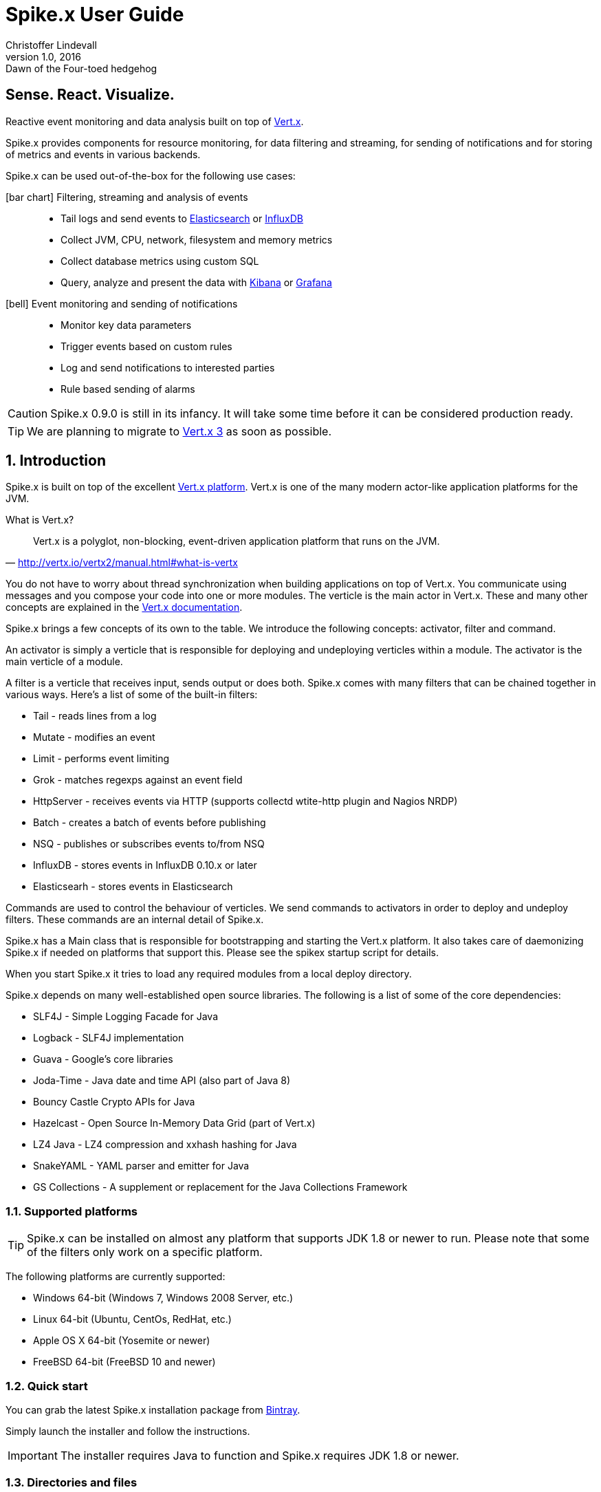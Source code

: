 :icons: font
:iconfont-cdn: https://maxcdn.bootstrapcdn.com/font-awesome/4.2.0/css/font-awesome.min.css

= Spike.x User Guide
Christoffer Lindevall
February v1.0, 2016: Dawn of the Four-toed hedgehog
:keywords: documentation, spikex, vertx, vert.x

:numbered!:
[abstract]
= Sense. React. Visualize.

Reactive event monitoring and data analysis built on top of http://vertx.io/vertx2[Vert.x].

Spike.x provides components for resource monitoring, for data filtering and streaming, 
for sending of notifications and for storing of metrics and events in various backends.

Spike.x can be used out-of-the-box for the following use cases:

icon:bar-chart[] Filtering, streaming and analysis of events::
* Tail logs and send events to https://www.elastic.co[Elasticsearch] or https://influxdata.com[InfluxDB]
* Collect JVM, CPU, network, filesystem and memory metrics
* Collect database metrics using custom SQL
* Query, analyze and present the data with https://www.elastic.co/products/kibana[Kibana] or http://grafana.org[Grafana]

icon:bell[] Event monitoring and sending of notifications::
* Monitor key data parameters 
* Trigger events based on custom rules
* Log and send notifications to interested parties
* Rule based sending of alarms

CAUTION: Spike.x 0.9.0 is still in its infancy. It will take some time before it can be 
considered production ready.

TIP: We are planning to migrate to http://vertx.io[Vert.x 3] as soon as possible.

:numbered:

== Introduction

Spike.x is built on top of the excellent http://vertx.io/vertx2[Vert.x platform]. Vert.x 
is one of the many modern actor-like application platforms for the JVM. 

.What is Vert.x?
****
"Vert.x is a polyglot, non-blocking, event-driven application platform that runs on the JVM."
-- http://vertx.io/vertx2/manual.html#what-is-vertx
****

You do not have to worry about thread synchronization when building applications 
on top of Vert.x. You communicate using messages and you compose your code
into one or more modules. The verticle is the main actor in Vert.x. These and many 
other concepts are explained in the http://vertx.io/vertx2/manual.html[Vert.x documentation].

Spike.x brings a few concepts of its own to the table. We introduce the following
concepts: activator, filter and command.

An activator is simply a verticle that is responsible for deploying and undeploying
verticles within a module. The activator is the main verticle of a module.

A filter is a verticle that receives input, sends output or does both. Spike.x 
comes with many filters that can be chained together in various ways. Here's a list 
of some of the built-in filters:

* Tail - reads lines from a log
* Mutate - modifies an event
* Limit - performs event limiting
* Grok - matches regexps against an event field
* HttpServer - receives events via HTTP (supports collectd wtite-http plugin and Nagios NRDP)
* Batch - creates a batch of events before publishing
* NSQ - publishes or subscribes events to/from NSQ
* InfluxDB - stores events in InfluxDB 0.10.x or later
* Elasticsearh - stores events in Elasticsearch

Commands are used to control the behaviour of verticles. We send commands to
activators in order to deploy and undeploy filters. These commands are an internal
detail of Spike.x. 

Spike.x has a Main class that is responsible for bootstrapping and starting 
the Vert.x platform. It also takes care of daemonizing Spike.x if needed on 
platforms that support this. Please see the spikex startup script for details.

When you start Spike.x it tries to load any required modules from a local deploy directory.

Spike.x depends on many well-established open source libraries. The following is a list 
of some of the core dependencies:

* SLF4J - Simple Logging Facade for Java
* Logback - SLF4J implementation
* Guava - Google's core libraries
* Joda-Time - Java date and time API (also part of Java 8)
* Bouncy Castle Crypto APIs for Java
* Hazelcast - Open Source In-Memory Data Grid (part of Vert.x)
* LZ4 Java - LZ4 compression and xxhash hashing for Java
* SnakeYAML - YAML parser and emitter for Java
* GS Collections - A supplement or replacement for the Java Collections Framework

=== Supported platforms

[TIP]
Spike.x can be installed on almost any platform that supports JDK 1.8 or newer to run. Please note that some of the filters only work on a specific platform.

The following platforms are currently supported:

* Windows 64-bit (Windows 7, Windows 2008 Server, etc.)
* Linux 64-bit (Ubuntu, CentOs, RedHat, etc.)
* Apple OS X 64-bit (Yosemite or newer)
* FreeBSD 64-bit (FreeBSD 10 and newer)

=== Quick start

You can grab the latest Spike.x installation package from https://bintray.com/spikex/generic/installer/view[Bintray].

Simply launch the installer and follow the instructions.

IMPORTANT: The installer requires Java to function and Spike.x requires JDK 1.8 or newer.

=== Directories and files

Spike.x is installed by default in `/var/lib/spikex` or in `C:\Program Files\Spike.x` on Windows. 

The main configuration file is called `spikex.yaml` and it can be found in the `conf` directory. 
You rarely need to modify this http://yaml.org[YAML] file. It lists the modules that you want to 
load from the `deploy` directory.

IMPORTANT: Be careful not to save broken configuration files since Spike.x reloads saved configuration files automatically.

Filters are configured using one or more filter configuration files. 
These http://yaml.org[YAML] files must start with the `filters` prefix and they are also stored in the `conf` directory.

Persistent data files are stored in the `data` directory. Whereas temporary data files, 
that can be removed after Spike.x has been stopped, are storde in the `tmp` directory.

.Spike.x directories within the home directory
[width="100%",options="header"]
|====================================================
|Directory         |Description
|bin               |Executables and service files
|conf              |Configuration and example files
|data              |Persistent data files
|deploy            |Deployable modules
|docs              |Javadocs and user guide
|lib               |Libraries required by Spike.x
|log               |Log files
|tmp               |Temprary data files
|====================================================

=== Wiki and issues

We maintain a small https://github.com/clidev/spike.x/wiki[Wiki] that you might find useful. 
The latest issues can be found in https://github.com/clidev/spike.x/issues[GitHub].

=== License

Spike.x is provided under the terms of the http://www.apache.org/licenses/LICENSE-2.0[Apache License, Version 2.0].

We carefully try to select and include only http://www.apache.org/licenses/LICENSE-2.0[Apache License, Version 2.0] 
compliant software with Spike.x.

== Installation

Spike.x runs on the https://en.wikipedia.org/wiki/Java_virtual_machine[Java VM]. It requires an adequate amount of memory and CPU resources to run. 
In a typical small scale scenario you would install Spike.x on a dedicated host that is not running a mission critical system. 
Spike.x would receive data from light-weight agents like https://collectd.org[collectd] and https://www.nsclient.org[NSClient++]. 
It would then "sanitize" the data and finally send it off to a backend.

The minimum system requirements usually depend on the amount of data being processed. 
Typically one CPU and 1 GB of memory should be adequate for most scenarios. The default installation uses the following JVM heap memory settings: 

* -Xms64m
* -Xmx256m

We would advise you to start with the defaults settings and monitor the resource usage of Spike.x using the <<module-metrics,Metrics>> module.



The latest version of Spike.x is found at https://bintray.com/spikex/generic/installer/view[Bintray]. The `EXE` installer is for Windows platforms, whereas the `JAR` installer is for all other platforms.
Please note that Spike.x requires JDK 1.8 or newer. We test Spike.x on the http://www.oracle.com/technetwork/java/javase/downloads/index.html[Oracle JDK] and the http://openjdk.java.net[OpenJDK]. See the platform instructions below for installation details.

=== Deployment models

We present InfluxDB and Grafana for storage and visualization in the deployment diagrams below but you could also use 
<<use-case-elasticsearch-kibana,Elasticsearch and Kibana>>.

.Simple deployment diagram
image:spikex-deployment-simple.png[]

This deployment could be used if you are testing some software and want to do a minimal installation. 
Nothing prevents you from installing the whole stack in one host if there's enough resources.

.Small-scale deployment diagram
image:spikex-deployment-small-scale.png[]

This deployment could be used for a production site where you want to keep the monitored data locally on private servers 
and you are not too concerned with scaling out the system.

.Cloud-based deployment diagram
image:spikex-deployment-cloud-based.png[]

This deployment is ideal when you have multiple sites to monitor and you want to centralize the storage and visualization. 
At the time of writing there is at least one https://customers.influxdb.com[hosted InfluxDB cloud service] that is supported by Spike.x. 
Any service that exposes the InfluxDB HTTP API should work with Spike.x. The setup for this deployment is explained in <<use-case-influxdb-grafana,the monitoring use case>>.

=== Spike.x on Linux, OS X and FreeBSD

Download the latest Spike.x `JAR` installer from https://bintray.com/spikex/generic/installer/view[Bintray].

[source,shell,subs="attributes"]
wget https://bintray.com/artifact/download/spikex/generic/spikex-{project-version}-installer.jar

[source,shell,subs="attributes"]
curl -O https://bintray.com/artifact/download/spikex/generic/spikex-{project-version}-installer.jar

Run the installer and follow the instructions.

[source,shell,subs="attributes"]
sudo java -jar spikex-{project-version}-installer.jar

Test that you are able to start Spike.x in the terminal. Spike.x should output that it has deployed all the standard modules successfully.

[source,shell]
cd /var/lib/spikex
su -c 'bin/spikex' spikex

==== Linux

Copy the appropriate service script to `/etc/init.d` or `/etc/systemd/system` depending on your Linux distribution. 
Please refer to the documentation of your distribution.

Start the Spike.x service and verify from the Spike.x log that the service started up without problems. 

.CentOS 7 example
[source,shell]
sudo cp bin/spikex.service /etc/systemd/system
sudo systemctl daemon-reload
sudo systemctl enable spikex
sudo systemctl start spikex
sudo less /var/lib/spikex/log/spikex.log

Stop the Spike.x service and create your filter configuration in `/var/lib/spikex/conf`. 
You can simply copy an example configuration from `/var/lib/spikex/conf/examples` and edit it to suit your needs.

Please see the <<Simple monitoring example>> to get started. Configuration details can be found in the <<Filters,filters section>>.

Remember to start the Spike.x service again once you have configured your filters and chains.

=== Spike.x on Windows

Download the latest Spike.x `EXE` installer from https://bintray.com/spikex/generic/installer/view[Bintray].

Launch the installer and follow the instructions.

.Welcome screen
image:spikex-win-install-welcome.png[]

.License agreement
image:spikex-win-install-license.png[]

.Target path
image:spikex-win-install-target-path.png[]

.Installation packages
image:spikex-win-install-packages.png[]

.Summary
image:spikex-win-install-summary.png[]

.Installation progress
image:spikex-win-install-progress.png[]

.Setup shortcuts
image:spikex-win-install-shortcuts.png[]

.Installation finished
image:spikex-win-install-finished.png[]

Verify that the Spike.x was installed successfully as a Windows service.

.Spike.x service
image:spikex-win-service.png[]

Stop the Spike.x service and create your filter configuration in `C:\Program Files\Spike.x\conf`.
You can simply copy an example configuration from `C:\Program Files\Spike.x\conf\examples` and edit it to suit your needs.

Please see the <<Simple monitoring example>> to get started. Configuration details can be found in the <<Filters,filters section>>.

Remember to start the Spike.x service again once you have configured your filters and chains.

=== Simple monitoring example

We start by defining an input filter that sends its data to the events log file. It also sends its output to an address called `metrics.spikex`. 

Use your favorite text editor and create a file called `filters-metrics-oshi.yaml` in the `conf` directory.

TIP: the entire `filters-metrics-oshi.yaml` file can be found in the `examples` directory.

.filters-metrics-oshi.yaml
[source]
----
modules: [
    { 
      module: 'io.spikex~spikex-filter',
      filters: [ 
            { alias: 'Metrics', verticle: 'io.spikex.filter.input.Metrics' },
            { alias: 'Log.out', verticle: 'io.spikex.filter.output.Logback' }
        ]
    }
]

chains: [
    {
        chain: 'system-metrics-load',
        filters: [
            {
                filter: 'Metrics',
                config: {
                    update-interval: '60s',
                    metric-selector: 'system.load',
                    add-tags: [ 'metric', 'spikex-metric-jvm', 'oshi' ]
                }
            },
            { '%OutputAddress': 'metrics.spikex' }
        ]
    },
    {
        chain: 'system-metrics-cpu',
        filters: [
            {
                filter: 'Metrics',
                config: {
                    update-interval: 15s,
                    metric-selector: 'system.cpu',
                    add-tags: [ 'metric', 'spikex-metric-jvm', 'oshi' ]
                }
            },
            { '%OutputAddress': 'metrics.spikex' }
        ]
    },
    {
        chain: 'system-metrics-memory',
        filters: [
            {
                filter: 'Metrics',
                config: {
                    update-interval: 15s,
                    metric-selector: 'system.memory',
                    add-tags: [ 'metric', 'spikex-metric-jvm', 'oshi' ]
                }
            },
            { '%OutputAddress': 'metrics.spikex' }
        ]
    },
    {
        chain: 'system-metrics-swap',
        filters: [
            {
                filter: 'Metrics',
                config: {
                    update-interval: 60s,
                    metric-selector: 'system.swap',
                    add-tags: [ 'metric', 'spikex-metric-jvm', 'oshi' ]
                }
            },
            { '%OutputAddress': 'metrics.spikex' }
        ]
    },
    {
        chain: 'system-metrics-filesystem',
        filters: [
            {
                filter: 'Metrics',
                config: {
                    update-interval: 60s,
                    metric-selector: 'filesystem',
                    add-tags: [ 'metric', 'spikex-metric-jvm', 'oshi' ]
                }
            },
            { '%OutputAddress': 'metrics.spikex' }
        ]
    },
    {
        chain: 'jvm-metrics-spikex',
        filters: [
            {
                filter: 'Metrics',
                config: {
                    update-interval: 15s,
                    metric-selector: 'jvm',
                    dsname-prefix: 'spikex',
                    add-tags: [ 'metric', 'spikex-metric-jvm', 'oshi' ]
                }
            },
            { '%OutputAddress': 'metrics.spikex' }
        ]
    },
    {
        chain: 'output-log',
        filters: [
            { '%InputAddress': 'metrics.spikex' },
            { filter: 'Log.out', config: { mdc-value: '%{@source}' } }
        ]
    }
]
----

Start Spike.x from a terminal or the command prompt and verify that no exceptions are thrown.

.Linux or OS X terminal
[source,shell]
cd /var/lib/spikex
su -c "./bin/spikex" spikex

.Windows command prompt as Administrator (assumes that Spike.x was installed on C:)
[source,shell]
cd \Program Files\Spike.x\spikex
bin\spikex.bat

Wait until you see from the output that Spike.x has successfully deployed the `io.spikex.filter.input.Metrics` 
and `io.spikex.filter.output.Logback` verticles.

You can then let Spike.x run for a while and finally stop it using `Ctrl+d` or `Ctrl+c` on Windows. 
Inspect the `events.log` file that's stored in the `log` directory. It should contain lines like these:

[source]
----
2015-12-06 12:37:50,384 Metrics {"@id":"65f2ab00-9c05-11e5-a3de-080027fe9e8b","@source":"Metrics","@timestamp":1449398270384,"@timezone":"UTC","@type":"metric","@chain":"system-metrics-memory","@priority":"normal","@host":"win7","@dsname":"system.memory","@dstype":"GAUGE","@dsprecision":"s","@subgroup":"used_perc","@instance":"-","@interval":15000,"@value":26.43424368265135,"@tags":["metric","spikex-metric-jvm","oshi"]}
2015-12-06 12:37:50,384 Metrics {"@id":"65f2ab01-9c05-11e5-a3de-080027fe9e8b","@source":"Metrics","@timestamp":1449398270384,"@timezone":"UTC","@type":"metric","@chain":"system-metrics-cpu","@priority":"normal","@host":"win7","@dsname":"system.cpu","@dstype":"GAUGE","@dsprecision":"s","@subgroup":"load_avg","@instance":"cpu1","@interval":15000,"@value":0.010510910058541777,"@tags":["metric","spikex-metric-jvm","oshi"]}
----

Please see the <<Troubleshooting>> section if you encounter problems. Usually the `spikex.log` contains the cause of the problem.

== Modules

Spike.x provides the following standard modules that are always available.

.Standard modules
[width="60%",options="header"]
|=======================================================================================
| Module                         | Description
| Core (mod-spikex-core)         | Base classes and services
| Filtering (mod-spikex-filter)  | Data input, filtering and output
| Metrics (mod-spikex-metrics)   | Spike.x JVM and system resource information (CPU, memory, disk, JVM heap, etc.)
| Notifier (mod-spikex-notifier) | Storing and sending of notifications
|=======================================================================================

[[module-core]]
=== Core

home-path
base-path
data-path
run-path
var-path?
log-path
conf-path

==== Configuration

[[module-filter]]
=== Filter
==== Configuration

ChainA: filter->filter->filter

[[module-metrics]]
=== Metrics
==== Configuration

[[module-notifier]]
=== Notifier
==== Configuration

== Filters
=== Batch
==== Configuration
=== Command
==== Configuration
=== Grok
==== Configuration
=== Limit
==== Configuration
=== Mutate
==== Configuration
=== Tail
==== Configuration
=== Http
==== Configuration
=== Elasticsearch
==== Configuration
=== Influxdb
==== Configuration
=== NSQ
==== Configuration
=== Logback
==== Configuration

== Out-of-box use cases

[[use-case-influxdb-grafana]]
=== Using InfluxDB and Grafana for monitoring

This use case describes how to monitor system metrics of a Windows host.

Start by setting up a https://customers.influxdb.com[hosted InfluxDB service] provided by https://influxdata.com[influxdata]. You can use the `Start Trial Now` option to test this use case.

Once you have access to the https://customers.influxdb.com[hosted service] you can <<Spike.x on Windows,install Spike.x on a Windows host>>.

Start by copying the `filters-metrics-oshi.yaml` and `filters-metrics-influxdb.yaml` example configuration files to the `conf` directory. 

Set the InfluxDB host, admin account and enable SSL in the `filters-metrics-influxdb.yaml` file:

[source,shell]
----
...
nodes: [ 'https://influxdb:e08b1f004b35ddae@pepsifree-gigawatt-16.c.influxdb.com:8086' ],
admin-user: 'influxdb',
admin-password: 'e08b1f004b35ddae',
ssl-enabled: true,
...
----

No modifications are needed to the `filters-metrics-oshi.yaml` configuration file. 

Test that the setup works by starting Spike.x from the command line using Administrator permissions.

[source,shell]
cd \Program Files\Spike.x\spikex
bin\spikex.bat

Please see the <<Troubleshooting>> section if you encounter problems. 
Otherwise login to the hosted Grafana service and setup the Spike.x datasource by simply entering `spikex` in the `Database` field and saving the value.

.Grafana Spike.x datasource
image:influxdb-hosted-grafana-datasource.png[]

==== Linux, FreeBSD or OS X
Next you can install https://collectd.org[Collectd] and configure it to send its data to Spike.x.
You can choose between the https://collectd.org/wiki/index.php/Plugin:Write_HTTP[Write_HTTP] or https://collectd.org/wiki/index.php/Plugin:Network[Network] plugin.

==== Windows
Next you can download and install https://www.nsclient.org[NSClient&#43;&#43;].
Replace the default `nsclient.ini` with the one found in the `examples` directory of Spike.x. 
Restart the `NSClient++` windows service and verify from the `events.log` file that you are receiving measurements.

That's it. Now you can continue by creating beautiful dashboards in Grafana.

[[use-case-elasticsearch-kibana]]
=== Using Elasticsearch and Kibana for event analysis

This use case describes how to analyze log events using https://www.elastic.co/products/elasticsearch[Elastichsearch] and https://www.elastic.co/products/kibana[Kibana].
This can be seen as a form of log shipping where we pre-filter the events to only contain data of interest.

Start by setting up a https://www.elastic.co/found[hosted Elasticsearch service] provided by https://www.elastic.co[Elastic]. You can use the `Free Trial` option to test this use case.

Once you have access to the https://www.elastic.co/found[hosted service] you can <<Installation,install Spike.x>> on a host that contains the log file to analyze.

Next we'll configure Spike.x to send some data to Elasticsearch to verify that the hosted service is working. 

=== Monitoring and sending of notifications

CUPS queue monitoring in Linux
Process/Service monitoring in Windows

== Troubleshooting

== Building Spike.x

Download or clone the sources from https://github.com/clidev/spike.x.git[GitHub].

[source,shell]
git clone https://github.com/clidev/spike.x.git
cd spike.x

List the available gradle projects with `gradlew projects`.

[source,shell]
 ./gradlew projects

List the available gradle tasks with `gradlew tasks`.

[source,shell]
 ./gradlew tasks

Compile, test and build Spike.x with `gradlew clean build`.

[source,shell]
 ./gradlew clean build

Create the installation packages with `gradlew izpack launch4j`. The `launch4j` 
task works in Linux, Windows and OS X.

[source,shell]
 ./gradlew izpack launch4j


CAUTION: Spike.x 0.9.0 and Gradle 1.10 does not support Maven profiles. When
resolving dependencies you get the following kind of errors:

[source]
----
FAILURE: Build failed with an exception.

* What went wrong:
Could not resolve all dependencies for configuration ':spikex-core:provided'.
> Could not resolve ch.qos.logback:logback-classic:1.1.1.
  Required by:
      io.spikex:spikex-core:0.9.0
   > Could not parse POM http://jcenter.bintray.com/ch/qos/logback/logback-classic/1.1.1/logback-classic-1.1.1.pom
      > Resetting to invalid mark
   > Could not parse POM http://repo1.maven.org/maven2/ch/qos/logback/logback-classic/1.1.1/logback-classic-1.1.1.pom
      > Resetting to invalid mark
   > Could not parse POM http://repo1.maven.org/maven2/ch/qos/logback/logback-classic/1.1.1/logback-classic-1.1.1.pom
      > Resetting to invalid mark
> Could not resolve org.kohsuke:akuma:1.9.
  Required by:
      io.spikex:spikex-core:0.9.0
   > Could not parse POM http://jcenter.bintray.com/org/kohsuke/akuma/1.9/akuma-1.9.pom
      > Content is not allowed in prolog.
   > Could not parse POM http://repo1.maven.org/maven2/org/kohsuke/akuma/1.9/akuma-1.9.pom
      > Content is not allowed in prolog.
   > Could not parse POM http://repo1.maven.org/maven2/org/kohsuke/akuma/1.9/akuma-1.9.pom
      > Content is not allowed in prolog.
----

---
Spike.x - Sense. React. Visualize.
